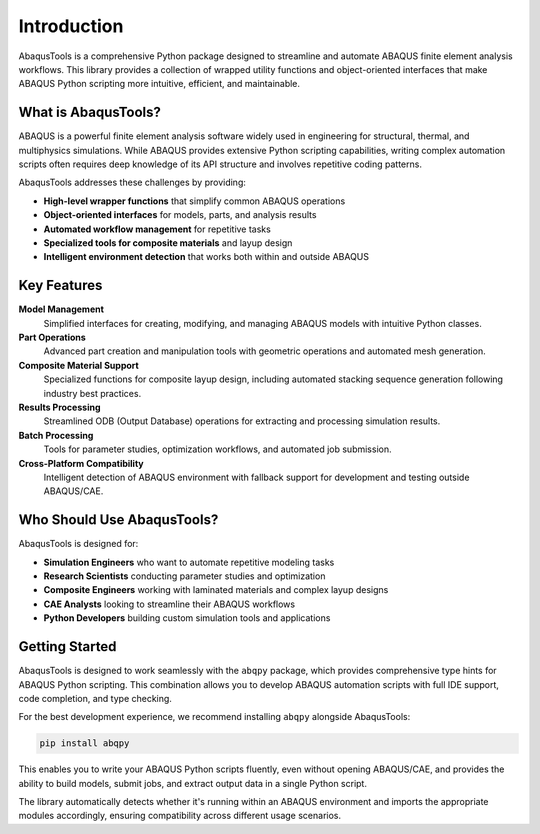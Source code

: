 Introduction
=====================

AbaqusTools is a comprehensive Python package designed to streamline and automate ABAQUS finite element analysis workflows. This library provides a collection of wrapped utility functions and object-oriented interfaces that make ABAQUS Python scripting more intuitive, efficient, and maintainable.

What is AbaqusTools?
--------------------

ABAQUS is a powerful finite element analysis software widely used in engineering for structural, thermal, and multiphysics simulations. While ABAQUS provides extensive Python scripting capabilities, writing complex automation scripts often requires deep knowledge of its API structure and involves repetitive coding patterns.

AbaqusTools addresses these challenges by providing:

- **High-level wrapper functions** that simplify common ABAQUS operations
- **Object-oriented interfaces** for models, parts, and analysis results
- **Automated workflow management** for repetitive tasks
- **Specialized tools for composite materials** and layup design
- **Intelligent environment detection** that works both within and outside ABAQUS

Key Features
------------

**Model Management**
    Simplified interfaces for creating, modifying, and managing ABAQUS models with intuitive Python classes.

**Part Operations**
    Advanced part creation and manipulation tools with geometric operations and automated mesh generation.

**Composite Material Support**
    Specialized functions for composite layup design, including automated stacking sequence generation following industry best practices.

**Results Processing**
    Streamlined ODB (Output Database) operations for extracting and processing simulation results.

**Batch Processing**
    Tools for parameter studies, optimization workflows, and automated job submission.

**Cross-Platform Compatibility**
    Intelligent detection of ABAQUS environment with fallback support for development and testing outside ABAQUS/CAE.

Who Should Use AbaqusTools?
---------------------------

AbaqusTools is designed for:

- **Simulation Engineers** who want to automate repetitive modeling tasks
- **Research Scientists** conducting parameter studies and optimization
- **Composite Engineers** working with laminated materials and complex layup designs
- **CAE Analysts** looking to streamline their ABAQUS workflows
- **Python Developers** building custom simulation tools and applications

Getting Started
---------------

AbaqusTools is designed to work seamlessly with the ``abqpy`` package, which provides comprehensive type hints for ABAQUS Python scripting. This combination allows you to develop ABAQUS automation scripts with full IDE support, code completion, and type checking.

For the best development experience, we recommend installing ``abqpy`` alongside AbaqusTools:

.. code-block:: python

   pip install abqpy

This enables you to write your ABAQUS Python scripts fluently, even without opening ABAQUS/CAE, and provides the ability to build models, submit jobs, and extract output data in a single Python script.

The library automatically detects whether it's running within an ABAQUS environment and imports the appropriate modules accordingly, ensuring compatibility across different usage scenarios.
